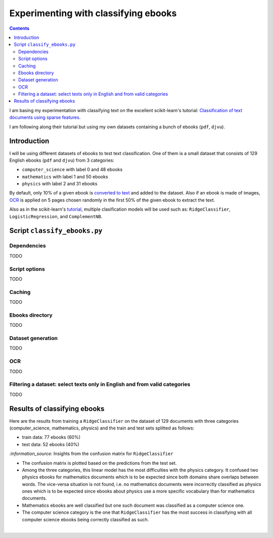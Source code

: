 =====================================
Experimenting with classifying ebooks
=====================================
.. contents:: **Contents**
   :depth: 4
   :local:
   :backlinks: top

I am basing my experimentation with classifying text on the excellent scikit-learn's tutorial: `Classification of text documents using sparse features <https://scikit-learn.org/stable/auto_examples/text/plot_document_classification_20newsgroups.html>`_.

I am following along their tutorial but using my own datasets containing a bunch of ebooks (``pdf``, ``djvu``).

Introduction
============
I will be using different datasets of ebooks to test text classification. One of them is a small dataset that consists of 
129 English ebooks (``pdf`` and ``djvu``) from 3 categories:

- ``computer_science`` with label 0 and 48 ebooks
- ``mathematics`` with label 1 and 50 ebooks
- ``physics`` with label 2 and 31 ebooks

By default, only 10% of a given ebook is `converted to text <#dataset-generation>`_ and added to the dataset. Also if an ebook is 
made of images, `OCR <#ocr>`_ is applied on 5 pages chosen randomly in the first 50% of the given ebook to extract the text.

Also as in the scikit-learn's `tutorial <https://scikit-learn.org/stable/auto_examples/text/plot_document_classification_20newsgroups.html>`_,
multiple clasification models will be used such as: ``RidgeClassifier``, ``LogisticRegression``, and ``ComplementNB``.

Script ``classify_ebooks.py``
=============================
Dependencies
------------
TODO

Script options
--------------
TODO

Caching
-------
TODO

Ebooks directory
----------------
TODO

Dataset generation
------------------
TODO

OCR
---
TODO

Filtering a dataset: select texts only in English and from valid categories
---------------------------------------------------------------------------
TODO

Results of classifying ebooks
=============================
Here are the results from training a ``RidgeClassifier`` on the dataset of 129 documents with three categories (computer_science,
mathematics, physics) and the train and test sets splitted as follows:

- train data: 77 ebooks (60%)
- test data: 52 ebooks (40%)

.. raw:: html

   <p align="center"><img src="./images/confusion_matrix_ridgeclass_small_dataset.png">
   </p>

`:information_source:` Insights from the confusion matrix for ``RidgeClassifier``

- The confusion matrix is plotted based on the predictions from the test set.
- Among the three categories, this linear model has the most difficulties with the physics category. It confused two physics ebooks for mathematics documents which is to be expected since both domains share overlaps between words. The vice-versa situation is not found, i.e. no mathematics documents were incorrectly classified as physics ones which is to be expected since ebooks about physics use a more specific vocabulary than for mathematics documents.
- Mathematics ebooks are well classified but one such document was classified as a computer science one. 
- The computer science category is the one that ``RidgeClassifier`` has the most success in classifying with all computer science ebooks being correctly classified as such. 

|
 
.. raw:: html

   <p align="center"><img src="./images/average_feature_effect_small_dataset.png">
   </p>
 
